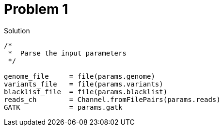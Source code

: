 = Problem 1

.Solution
----
/*
 *  Parse the input parameters
 */

genome_file     = file(params.genome)
variants_file   = file(params.variants)
blacklist_file  = file(params.blacklist)
reads_ch        = Channel.fromFilePairs(params.reads)
GATK            = params.gatk
----
